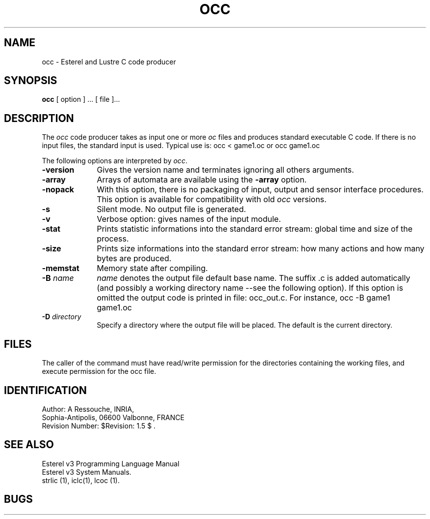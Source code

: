 .TH OCC  1 "8 Juillet 88"
.SH NAME
occ \- Esterel and Lustre C code producer
.SH SYNOPSIS
.B occ
[ option ] ... [ file ]...
.SH DESCRIPTION
The \fIocc\fR code producer takes as input one or more \fIoc\fR  files
and produces standard executable C code.
If there is no input files, the standard input is used.
Typical use is: 
.DS
occ < game1.oc 
.DE
or
.DS
occ  game1.oc 
.DE
.LP
The following options are interpreted by \fIocc\fP.
.IP \fB-version\fR 10
Gives the version name and terminates ignoring all others arguments.
.IP \fB-array\fR 10
Arrays of automata are available using the \fB -array\fR option.
.IP \fB-nopack\fR 10
With this option, there is no packaging of input, output and sensor interface
procedures. This option is available for compatibility with old 
\fIocc\fR versions.
.IP \fB-s\fR 10
Silent mode. No output file is generated.
.IP \fB-v\fR 10
Verbose option: gives names of the input module.
.IP \fB-stat\fR 10
Prints statistic informations into the standard error stream: 
global time and size of the process.
.IP \fB-size\fR 10
Prints size informations into the standard error stream: 
how many actions and how many bytes are produced.
.IP \fB-memstat\fR 10
Memory state after compiling.
.IP "\fB\-B\fP \fIname\fP" 10
\fIname\fP denotes the output file default base name.
The suffix .c is added automatically (and possibly a working
directory name --see the following option).
If this option is omitted  the output code is printed in file:
occ_out.c.
For instance,
.DS
occ  -B game1 game1.oc 
.DE
.IP "\fB\-D\fP \fIdirectory\fP" 10
Specify  a directory where the output file will be placed.
The default is the current directory.
.SH FILES
The caller of the command
must have read/write permission for the directories containing
the working files, and execute permission for the occ file.
.SH IDENTIFICATION
.de VL
\\$2
..
Author: A Ressouche,
INRIA, 
.sp 0
Sophia-Antipolis, 06600 Valbonne, FRANCE
.sp 0
Revision Number:
$Revision: 1.5 $
\&.
.SH SEE ALSO
Esterel v3 Programming Language Manual
.sp 0
Esterel v3 System Manuals.
.sp 0
strlic (1), iclc(1), lcoc (1).
.sp 0
.SH BUGS


